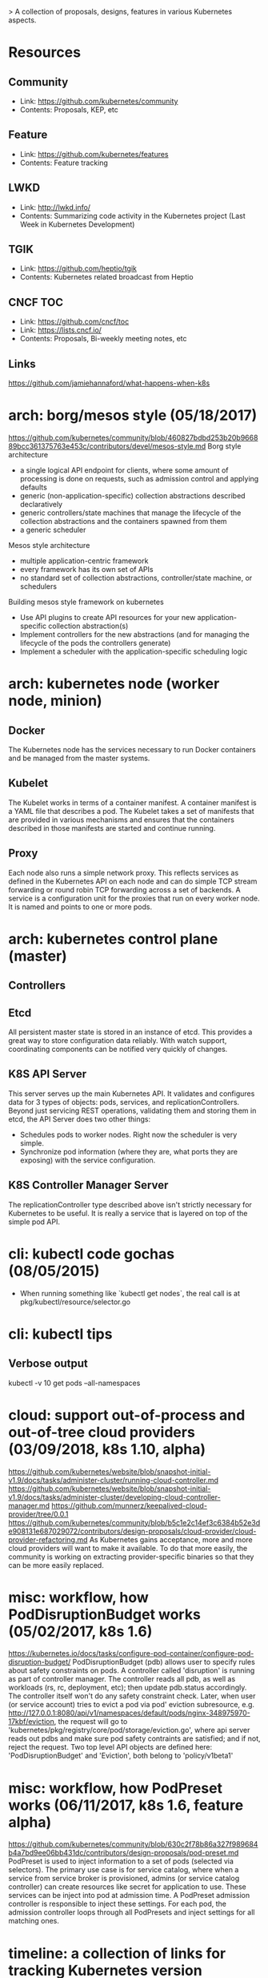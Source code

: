> A collection of proposals, designs, features in various Kubernetes aspects.

# Upstream SIGs:
# - https://github.com/kubernetes/community/tree/master/sig-architecture
# - https://github.com/kubernetes/community/tree/master/sig-big-data
# - https://github.com/kubernetes/community/tree/master/sig-cli
# - https://github.com/kubernetes/community/tree/master/sig-cluster-lifecycle
# - https://github.com/kubernetes/community/tree/master/sig-cluster-ops
# - https://github.com/kubernetes/community/tree/master/sig-contributor-experience
# - https://github.com/kubernetes/community/tree/master/sig-docs
# - https://github.com/kubernetes/community/tree/master/sig-openstack
# - https://github.com/kubernetes/community/tree/master/sig-product-management
# - https://github.com/kubernetes/community/tree/master/sig-release (https://github.com/kubernetes/sig-release)
# - https://github.com/kubernetes/community/tree/master/sig-service-catalog
# - https://github.com/kubernetes/community/tree/master/sig-testing
# - https://github.com/kubernetes/community/tree/master/sig-ui
# - https://github.com/kubernetes/community/tree/master/sig-windows
#
# Upstream WGs:
# - https://github.com/kubernetes/community/tree/master/wg-app-def
# - https://github.com/kubernetes/community/tree/master/wg-cloud-provider
# - https://github.com/kubernetes/community/tree/master/wg-cluster-api
# - https://github.com/kubernetes/community/tree/master/wg-container-identity
# - https://github.com/kubernetes/community/tree/master/wg-kubeadm-adoption
# - https://github.com/kubernetes/community/tree/master/wg-multitenancy
# - https://github.com/kubernetes/community/tree/master/wg-policy

* Resources
** Community
   - Link: https://github.com/kubernetes/community
   - Contents: Proposals, KEP, etc
** Feature
   - Link: https://github.com/kubernetes/features
   - Contents: Feature tracking
** LWKD
   - Link: http://lwkd.info/
   - Contents: Summarizing code activity in the Kubernetes project (Last Week in Kubernetes Development)
** TGIK
   - Link: https://github.com/heptio/tgik
   - Contents: Kubernetes related broadcast from Heptio
** CNCF TOC
   - Link: https://github.com/cncf/toc
   - Link: https://lists.cncf.io/
   - Contents: Proposals, Bi-weekly meeting notes, etc
** Links
   https://github.com/jamiehannaford/what-happens-when-k8s
* arch: borg/mesos style (05/18/2017)
  https://github.com/kubernetes/community/blob/460827bdbd253b20b966889bcc361375763e453c/contributors/devel/mesos-style.md
  Borg style architecture
    - a single logical API endpoint for clients, where some amount of processing
      is done on requests, such as admission control and applying defaults
    - generic (non-application-specific) collection abstractions described declaratively
    - generic controllers/state machines that manage the lifecycle of the collection
      abstractions and the containers spawned from them
    - a generic scheduler
  Mesos style architecture
    - multiple application-centric framework
    - every framework has its own set of APIs
    - no standard set of collection abstractions, controller/state machine, or schedulers
  Building mesos style framework on kubernetes
    - Use API plugins to create API resources for your new application-specific
      collection abstraction(s)
    - Implement controllers for the new abstractions (and for managing the lifecycle
      of the pods the controllers generate)
    - Implement a scheduler with the application-specific scheduling logic
* arch: kubernetes node (worker node, minion)
** Docker
   The Kubernetes node has the services necessary to run Docker
   containers and be managed from the master systems.
** Kubelet
   The Kubelet works in terms of a container manifest. A container
   manifest is a YAML file that describes a pod. The Kubelet takes
   a set of manifests that are provided in various mechanisms and
   ensures that the containers described in those manifests are
   started and continue running.
** Proxy
   Each node also runs a simple network proxy. This reflects services
   as defined in the Kubernetes API on each node and can do simple
   TCP stream forwarding or round robin TCP forwarding across a set
   of backends. A service is a configuration unit for the proxies that
   run on every worker node. It is named and points to one or more pods.
* arch: kubernetes control plane (master)
** Controllers
** Etcd
   All persistent master state is stored in an instance of etcd. This
   provides a great way to store configuration data reliably. With
   watch support, coordinating components can be notified very quickly
   of changes.
** K8S API Server
   This server serves up the main Kubernetes API.  It validates and configures
   data for 3 types of objects: pods, services, and replicationControllers.
   Beyond just servicing REST operations, validating them and storing them in
   etcd, the API Server does two other things:
   - Schedules pods to worker nodes. Right now the scheduler is very simple.
   - Synchronize pod information (where they are, what ports they are exposing)
     with the service configuration.
** K8S Controller Manager Server
   The replicationController type described above isn't strictly necessary
   for Kubernetes to be useful. It is really a service that is layered on
   top of the simple pod API.
* cli: kubectl code gochas (08/05/2015)
  - When running something like `kubectl get nodes`, the real call is at
    pkg/kubectl/resource/selector.go
* cli: kubectl tips
** Verbose output
   kubectl -v 10 get pods --all-namespaces
* cloud: support out-of-process and out-of-tree cloud providers (03/09/2018, k8s 1.10, alpha)
  https://github.com/kubernetes/website/blob/snapshot-initial-v1.9/docs/tasks/administer-cluster/running-cloud-controller.md
  https://github.com/kubernetes/website/blob/snapshot-initial-v1.9/docs/tasks/administer-cluster/developing-cloud-controller-manager.md
  https://github.com/munnerz/keepalived-cloud-provider/tree/0.0.1
  https://github.com/kubernetes/community/blob/b5c1e2c14ef3c6384b52e3de908131e687029072/contributors/design-proposals/cloud-provider/cloud-provider-refactoring.md
  As Kubernetes gains acceptance, more and more cloud providers will want to make
  it available. To do that more easily, the community is working on extracting
  provider-specific binaries so that they can be more easily replaced.
* misc: workflow, how PodDisruptionBudget works (05/02/2017, k8s 1.6)
  https://kubernetes.io/docs/tasks/configure-pod-container/configure-pod-disruption-budget/
  PodDisruptionBudget (pdb) allows user to specify rules about safety constraints
  on pods. A controller called 'disruption' is running as part of controller
  manager. The controller reads all pdb, as well as workloads (rs, rc, deployment,
  etc); then update pdb.status accordingly. The controller itself won't do any
  safety constraint check. Later, when user (or service account) tries to evict
  a pod via pod' eviction subresource, e.g. http://127.0.0.1:8080/api/v1/namespaces/default/pods/nginx-348975970-17kbf/eviction,
  the request will go to 'kubernetes/pkg/registry/core/pod/storage/eviction.go',
  where api server reads out pdbs and make sure pod safety contraints are satisfied;
  and if not, reject the request. Two top level API objects are defined here:
  'PodDisruptionBudget' and 'Eviction', both belong to 'policy/v1beta1'
* misc: workflow, how PodPreset works (06/11/2017, k8s 1.6, feature alpha)
  https://github.com/kubernetes/community/blob/630c2f78b86a327f989684b4a7bd9ee06bb431dc/contributors/design-proposals/pod-preset.md
  PodPreset is used to inject information to a set of pods (selected via selectors).
  The primary use case is for service catalog, where when a service from service
  broker is provisioned, admins (or service catalog controller) can create resources
  like secret for application to use. These services can be inject into pod at
  admission time. A PodPreset admission controller is responsible to inject these
  settings. For each pod, the admission controller loops through all PodPresets
  and inject settings for all matching ones.
* timeline: a collection of links for tracking Kubernetes version
** Kubernetes 1.10
   http://blog.kubernetes.io/2018/03/first-beta-version-of-kubernetes-1-10.html
* example: analysis of GuestBook example (09/01/2014, Running on GCE)
** Step Zero: Start kubernetes cluster on GCE.
   Just do hack/deb-build-and-up.sh, the script will create a master and 3 minions, with
   appropriate setup. In my case, it is:
   +---------------------+---------------+---------+----------------+----------------+
   | name                | zone          | status  | network-ip     | external-ip    |
   +---------------------+---------------+---------+----------------+----------------+
   | kubernetes-master   | us-central1-b | RUNNING | 10.240.75.164  | 146.148.53.128 |
   +---------------------+---------------+---------+----------------+----------------+
   | kubernetes-minion-1 | us-central1-b | RUNNING | 10.240.100.164 | 146.148.44.108 |
   +---------------------+---------------+---------+----------------+----------------+
   | kubernetes-minion-2 | us-central1-b | RUNNING | 10.240.125.81  | 146.148.39.143 |
   +---------------------+---------------+---------+----------------+----------------+
   | kubernetes-minion-3 | us-central1-b | RUNNING | 10.240.37.195  | 146.148.55.3   |
   +---------------------+---------------+---------+----------------+----------------+
   | kubernetes-minion-4 | us-central1-b | RUNNING | 10.240.57.41   | 146.148.37.231 |
   +---------------------+---------------+---------+----------------+----------------+
   There are different programs running on each machines:
   *master*
   + /usr/local/bin/apiserver
     # The address to listen to, normally, it's 127.0.0.1. Also, port is default to 8080.
     -address 127.0.0.1
     # The set of machines (minions) of the cluster
     -machines kubernetes-minion-3.c.solid-setup-685.internal,kubernetes-minion-4.c.solid-setup-685.internal,kubernetes-minion-1.c.solid-setup-685.internal,kubernetes-minion-2.c.solid-setup-685.internal
     # The etcd cluster, note kubernetes currently only let etcd running on master.
     # In theory, etcd cluster is independent of kubernetes cluster.
     -etcd_servers=http://10.240.75.164:4001
     # If non empty, and -cloud_provider is specified, a regular expression for matching
     # minion VMs (There can be VMs that are not running but not part of k8s cluster).
     -minion_regexp 'kubernetes-minion.*'
     # The cloud provider used.
     -cloud_provider=gce
     # The following two flags are not specified, but default value in k8s (apiserver.go).
     # "port=8080" is where k8s apiserver listen to incoming request, for example, list pods.
     # "minion_port=10250" is where kubelet of each minion listens to. Each k8s minion has
     # an instance of kubelet running, apiserver talk to these kubelet using port 10250.
     -port 8080
     -minion_port 10250
   + /usr/local/bin/etcd -peer-addr kubernetes-master:7001 -name kubernetes-master
   + /usr/local/bin/controller-manager -master=127.0.0.1:8080
   + /usr/local/bin/scheduler --master=127.0.0.1:8080 -master=127.0.0.1:8080

   *minions*
   + /usr/local/bin/kubelet
     # The etcd_servers flag points to master's etcd.
     -etcd_servers=http://10.240.75.164:4001
     # Listen to all interfaces of the minion.
     -address=0.0.0.0
     -config=/etc/kubernetes/manifests
     # Not specified, but default in k8s.
     -port=10250
   + /usr/local/bin/kube-proxy -etcd_servers=http://10.240.75.164:4001
   + /usr/bin/cadvisor -log_dir /
   + Docker container running cadvisor
   + Docker container running kubernetes/pause

** Step One: Turn up the redis master
   Use the redis-master.json configuration file to create a pod, the file describes
   a single pod running a redis key-value server in a container.

   $ cluster/kubecfg.sh -c example/guestbook/redis-master.json create pods
   Name                Image(s)            Host                                              Labels
   ----------          ----------          ----------                                        ----------
   redis-master-2      dockerfile/redis    kubernetes-minion-1.c.solid-setup-685.internal/   name=redis-master

   *Details on how pods are created:*
     - 1. kubecfg.sh accepts command line.
         As in the command line, the request is first go to the shell script cluster/kubecfg.sh.
         The script makes sure KUBERNETES_MASTER is properly set, then simply call
         kubecfg binary, which is generated from cmd/kubecfg.go.  So, instead of:
         $ cluster/kubecfg.sh list pods
         We can also use:
         $ kubecfg -h https://146.148.53.128 list pods

     - 2. kubecfg.go sends request.
         cmd/kubecfg.go first validates flags, urls, then create a k8s client, which is
         implemented under pkg/client. k8s client contains client side communication
         with the k8s master. For example, query k8s version using http://MASTERIP/version,
         list all k8s pods using http://MASTERIP/api/v1beta1/pods, create k8s pod using
         POST http://MASTERIP/api/v1beta1/pods/, etc.

         After validation, cmd/kubecfg.go starts sending request using either of the two
         methods: executeAPIRequest() || executeControllerRequest().  (Because there is
         REST API command interface and ReplicationController command interface). The
         ReplicationController is actually an abstraction above service, so ignore for
         now.

         The executeAPIRequest method dispatch request according to command line arg,
         i.e. get|list|create|delete|update. In this step, we mainly focus on create
         request. Note for now, k8s has the same code path for all storages, i.e.
         minions|pods|replicationControllers|services. They are named "obj", and have
         the dynamic type "interface{}".

         executeAPIRequest constructs request url using r = using s.Verb().Path().XXX,
         then constructs body using r.Body(readConfig(storage)), (storage = "pods").
         At last, send request using result := r.Do().

     - 3. apiserver.go gets request.
         cmd/apiserver.go first validates flags, then get cloud provider. (For GCE, cloud
         provider is registered at init() method of cloud provider package, see
         pkg/cloudprovider/gce/gce.go). The "cloud" object in apiserver.go is the type
         of pkg.cloudprovider.gce.GCECloud, which implements pkg.cloudprovider.Interface.

         The apiserver.go creates instance of HTTPPodInfoGetter.  HTTPPodInfoGetter is
         defined in pkg/client/podinfo.go (which is a little bit weired because client
         pkg is documented as communication between k8s master, but here, it is also used
         to communicate with k8s kubelet). HTTPPodInfoGetter implements PodInfoGetter,
         to access the kubelet over HTTP.

         Then apiserver.go creates a master object using master.New(), note that master
         object is also initialized in the New() method. (What is the client used in
         master object?).  The handler of apiserver is created using apiserver.Handle(),
         it is this method that creates http.mux, and installs REST routes, as well as
         some other supports like /logs, /version.  At last, apiserver starts serving
         request.

         Note that apiserver.Handle() returns default APIServer, and the handler is
         wrapped by RecoverPanics(). The actual server is the "mux", which we register
         different routes to it (pkg/apiserver/apiserver.go#InstallREST #InstallSupport).

         In this step, our request in step 2 is finally routed to pkg/apiserver/resthandler.go,
         the ServeHTTP() method. The request url is "POST /api/v1beta1/pods?labels=".
         ServeHTTP() calls handlerRESTStorage(), which dispatch according to REST method.
         In this case, the "POST" branch.

         In this branch, readBody first read out the content in request, which is json
         string, and create a new storage object using storage.New (here, the object is
         pkg/api/types.go#Pod). With this object, apiserver.go calls storage.Create(obj);
         since it's pod, the call goes to pkg/registry/pod/registry.go#Create. Note that
         New() creates an empty Pod struct, Create() creates the actual Pod.

         Inside storage.Create(), we see that pod.ID is assigned to the value from the
         redis-master.json file, which is "redis-master-2".  Then, Create returns two
         things: first, a channel returned from MakeAsync, second, a nil error message.
         api.MakeAsync returns a channel to caller immediately, and caller can use this
         channel to get result from the function passed in (the function passed in will
         return an object with interface{} type, MakeAsync return the object through
         channel). Therefore, rs.registry.CreatePod() is excuted asynchronously. So,
         back to resthandler.go, for this operations "out, err := storage.Create(obj)",
         "out" is a channel that will return the created Pod object.

         In the async function, rs.registry.CreatePod() goes to pkg/registry/etcd/etcd.go,
         where a new key is inserted into etcd, and then using rs.registry.GetPod(pod.ID)
         to get the pod (The new key is "/registry/pods/redis-master-2").

         There are other two methods after the async method:
           op := h.createOperation(out, sync, timeout)
           h.finishReq(op, w)
         By default, sync is false and timeout takes no effect.  h.CreateOperation creates
         a new operation. Note h.asyncOpWait=time.Millisecond*25 and h.ops come from
         pkg/apiserver/apiserver.go#NewAPIGroup. Operations is a pool of Operation with
         some lock management. NewOperation insert new operation into operations pool, and
         wait for the operation to finish (In this case, the "out" channel); it waits
         forever, and set finished=true to signal apiserver. Operations use util.Forever()
         to garbage collect all finished operations (created in operation.go#NewOperations).
         h.finishReq(op, w) check operation status, and write back result.

     - 4. scheduler.go schedule pods
         At this moment, Pod is set to etcd, but not scheduled (we can use list pods to
         see it, but docker hasn't run it yet). plugin/cmd/scheduler.go first creates a
         client to connect to k8s master (configFactory), and use configFactory.Create()
         to create a scheduler and all support functions (config). Then use this config,
         create a scheduler using "scheduler.New(config)", and run it.

         The Run() will execute pkg/scheduler.go#scheduleOne forever. It call NextPod()
         to get next pod to schedule, then use config.Algorithm to get next available
         minion (as host string). Then, it creates a binding object, api.Binding. Binding
         is written by a scheduler to cause a pod to be bound to a host. Then, the
         s.config.Binder.Bind(b) goes into Bind() in scheduler/factory/factory.go.
         b.Post().Path("binding").Body(binding) POST to url /api/v1beta1/bindings.

     - 5. apiserver.go gets request again
         Now, the request POST to apiserver again, but this time it is binding object.
         The same thing goes on as step 3 (The Create() method in binding/storage.go is
         called). The function in MakeAsync() calls ApplyBinding(binding) to do the
         binding, which goes into registry/etcd/etcd.go.  ApplyBinding simply call the
         assignPod() method with PodID and Host. assignPod() will update etcd keys for
         the pod (most importantly, the host entry in manifest).

     - 6. kubelet.go create containers
         Kubelet will reach out and do a watch on an etcd server. The etcd path that is
         watched is /registry/hosts/$(hostname -f); it will also act on file, HTTP
         endpoint, and HTTP server.

         Kubelet first creates docker and cadvisor client to interact & inspect containers.
         It then creates a *PodConfig* struct. This is an important struct in kubelet, it
         contains a map of (source -> pod name -> pod object). Here, source includes file,
         HTTP endpoint, HTTP server, and etcd server ('source' means where does k8s get
         the definition of the pod). With this PodConfig struct, kubelet creates File, URL,
         Etcd client if available (creates HTTP server at last). Each source will run
         forever in a goroutine, and send pod events via 'updates' channel. *Note* here,
         the 'updates' channel is per source, which is different from what the kubelet is
         waiting on. The per source 'updates' channel is created and listened by Mux, see
         Mux in pkg/util/config/config.go. Mux collects all these 'updates' channel and
         send to the updates 'channel' listened by kubelet.

         Kubelet then run this function forever (also in a goroutine):
           func() { k.Run(cfg.Updates()) }
         cfg.Updates() returns a channel of type PodUpdate (the channel is actually
         created at pkg/kubelet/config/config.go#NewPodConfig()). Run() method takes the
         channel, and start syncloop using the channel.

         syncLoop is the main loop for processing changes, see its comment for details.
         Inside syncLoop, it waits on "updates" event, and loops forever. The syncLoop
         handlers create/update pods immediately after updates channel sends data.

         The update channel is created at cmd/kubelet.go:
           cfg := kconfig.NewPodConfig(kconfig.PodConfigNotificationSnapshotAndUpdates)
         Shortly after its creation, cmd/kubelet.go checks for config (file source),
         manifestURL (HTTP endpoint source) and etcd (etcd source). Each of which will
         send Pod updates to it's own "update" channel, and merged to this 'updates',
         as stated above. Here, we use etcd source, which is located at
         pkg/kubelet/config/etcd.go#NewSourceEtcd().  It has a gorountines to monitor
         etcd keys, and send Pod information to "updates" channel whenever it detects
         changes (The key is constructed at EtcdKeyForHost, for example,
         "/registry/hosts/kubernetes-minion-3.c.solid-setup-685.internal/kubelet").
         The etcd key, as indicated at step 5, is created via apiserver (e.g. see the
         makeContainerKey() method defined in pkg/registry/etcd/etcd.go, called from
         ApplyBinding).

         With the above procedures, kubelet notices a new Pod is assigned to this
         machine, it calls "func (kl *Kubelet) SyncPods(pods []Pod) error" to actually
         create the Pod and Containers using docker client. Note in SyncPod will create
         network container (kubernetes/pause). This container has network setting, all
         containers in this Pod share the same network setting with this net container.

     - 7. etcd contents for now.
     {
       "action": "get",
       "node": {
         "dir": true,
         "key": "/",
         "nodes": [
           {
             "createdIndex": 3,
             "dir": true,
             "key": "/registry",
             "modifiedIndex": 3,
             "nodes": [
               {
                 "createdIndex": 5,
                 "dir": true,
                 "key": "/registry/hosts",
                 "modifiedIndex": 5,
                 "nodes": [
                   {
                     "createdIndex": 5,
                     "dir": true,
                     "key": "/registry/hosts/kubernetes-minion-1.c.solid-setup-685.internal",
                     "modifiedIndex": 5,
                     "nodes": [
                       {
                         "createdIndex": 5,
                         "key": "/registry/hosts/kubernetes-minion-1.c.solid-setup-685.internal/kubelet",
                         "modifiedIndex": 5,
                         "value": "{\"kind\":\"ContainerManifestList\",\"creationTimestamp\":null,\"apiVersion\":\"v1beta1\",\"items\":[{\"version\":\"v1beta1\",\"id\":\"redis-master-2\",\"volumes\":null,\"containers\":[{\"name\":\"master\",\"image\":\"dockerfile/redis\",\"ports\":[{\"hostPort\":6379,\"containerPort\":6379,\"protocol\":\"TCP\"}],\"env\":[{\"name\":\"SERVICE_HOST\",\"key\":\"SERVICE_HOST\",\"value\":\"kubernetes-minion-1.c.solid-setup-685.internal\"}]}]}]}"
                       }
                     ]
                   }
                 ]
               },
               {
                 "createdIndex": 3,
                 "dir": true,
                 "key": "/registry/pods",
                 "modifiedIndex": 3,
                 "nodes": [
                   {
                     "createdIndex": 3,
                     "key": "/registry/pods/redis-master-2",
                     "modifiedIndex": 3,
                     "value": "{\"kind\":\"Pod\",\"id\":\"redis-master-2\",\"creationTimestamp\":\"2014-08-31T17:23:41Z\",\"resourceVersion\":3,\"apiVersion\":\"v1beta1\",\"labels\":{\"name\":\"redis-master\"},\"desiredState\":{\"manifest\":{\"version\":\"v1beta1\",\"id\":\"redis-master-2\",\"volumes\":null,\"containers\":[{\"name\":\"master\",\"image\":\"dockerfile/redis\",\"ports\":[{\"hostPort\":6379,\"containerPort\":6379,\"protocol\":\"TCP\"}]}]},\"status\":\"Running\",\"host\":\"kubernetes-minion-1.c.solid-setup-685.internal\",\"restartpolicy\":{\"type\":\"RestartAlways\"}},\"currentState\":{\"manifest\":{\"version\":\"\",\"id\":\"\",\"volumes\":null,\"containers\":null},\"status\":\"Waiting\",\"restartpolicy\":{}}}"
                   }
                 ]
               }
             ]
           }
         ]
       }
       }

     - Summary
         Commandline request first goes from kubecfg to apiserver, where a new
         "registry/pod" entry is created. Scheduler will watch for Pod changes, and
         here, notice a new Pod is created. It will find a minion to run the Pod,
         and create a binding object to bind the Pod to the minion. The creation
         of binding object is sent from scheduler to apiserver (this round is to
         make sure scheduler is pluggable). apiserver gets the request, and create
         a new "registry/host/$minion/kubelet" key. kubelet on that minion watches
         for this key, and do the actual creation of Pod and containers.

** Step Two: Turn up the redis master service
   A Kubernetes 'service' is a named load balancer that proxies traffic to one or
   more containers. The services in a Kubernetes cluster are discoverable inside
   other containers via environment variables. Services find the containers to load
   balance based on pod labels. The pod that you created in Step One has the label
   name=redis-master. The selector field of the service determines which pods will
   receive the traffic sent to the service. Use the file redis-master-service.json.

   $ cluster/kubecfg.sh -c examples/guestbook/redis-master-service.json create services
   Name                Labels              Selector            Port
   ----------          ----------          ----------          ----------
   redismaster                             name=redis-master   10000

   This will cause all pods to see the redis master apparently running on localhost:10000.
   Once created, the service proxy on each minion is configured to set up a proxy on
   the specified port (in this case port 10000).

   Service is a named abstraction of software service (for example, mysql) consisting
   of local port (for example 3306) that the proxy listens on, and the selector that
   determines which pods will answer requests sent through the proxy.

   *Details on how services work:*
   - 1. apiserver gets request
       As step 1, kubecfg sends request to apiserver, which then goes to "POST" branch
       in handleRESTStorage() of resthandler.go. storage.New() creates a new service
       object, and storage.Create(obj) creates the actual object and returns a channel.
       In pkg/registry/service/storage.go, the Create() method handles the creations.

       The creation actually also just create etcd key for the service (so now we have
       a new key in etcd "/registry/services/specs/redismaster").

   - 2. master (apiserver) updates service endpoint
       The master object insides apiserver run endpoints.SyncServiceEndpoints() forever
       (initialized from master.go). It reads out all services from etcd, and loops
       through all of them. Since there is no service before, it's a no-op, but now, the
       sync procedure gets the new service. For the new service, it first lists all
       pods that match the service's selector. Then, for each pod, creates an endpoint
       for the pod. Note that redis master pod is running on minion-1 (hostname:
       kubernetes-minion-1.c.solid-setup-685.internal, gce network ip: 10.240.100.164,
       k8s ip: 10.244.1.1), and there is also a net container associated with this pod
       (ip 10.244.1.3).  When getting the endpoint address, the net container's IP is
       used as the Pod IP; therefore, the endpoint address is "10.244.1.3:6379" (the
       key in etcd is registry/services/endpoints/redismaster).

       Note that for all Pods, there is a corresponding Pause image (net container)
       for the endpoint. The redis master containers themselves do not have any
       network settings, it's all insides the corresponding network container. The
       net container's IP address is externally shown as PodIP.

   - 3. minion proxy watches request for the endpoint
       The proxier runs independent of master, it also notices that new service is
       created and endpoint is created (through two different OnUpdate() methods).

       For the service part, it goes to pkg/proxy/proxier.go, where it adds a new
       service "redismater", and then starts listening  on local port 10000, using
       net.Listen("tcp", ":1000").

       For the endpoint part, it goes to pkg/proxy/roundrobin.go; this is the place
       that load balance request to the service across differnt Pods (or, endpoint).
       The OnUpdate() updates the pool of endpoints for use.

   - 4. proxy accepts request
       Proxy will accept all connections from within the minion. For example, if a
       container wants to get data from redis server, it doesn't connect to the
       standard 6379 port. Rather, it use environment variable to connect. The env
       variable is actually set to the service port, here 10000. So the container
       talks to localhost's 10000 port. The proxy will handle the connection, see
       proxier.go#AcceptHandler. Also, the pod load balance is performed in this
       method.

       Proxy also watch on services and endpoints, see pkg/proxy/config/api.go, the
       runService and runEndpoints methods. They use client to call Watch on service
       and endpoint, then start looping forever waiting on changes on them. The
       client will create a new StreamWatcher (pkg/watch/iowatcher.go) to watch on
       server response. apiserver, on the other hand, will start a server, see
       pkg/apiserver/watch.go#ServeHTTP() or HandleWS(). It waits on ResultChan(),
       which is implemented by pkg/tools/etcd_tools_watch.go.

** Following steps have similar code path
* example: cluster components bring up status for GCE (06/19/2015)
  When cluster is up, master instance's layout will be:
Under /etc/kubernetes
/.../addons - contains manifest (rc, service definitions) for addons, there is a script 'kube-addons.sh' to create and keep them running.
/.../admission-controls - create admission control plugins
/.../kube-addons.sh,kube-addon-update.sh,kube-master-addons.sh - manages kube addons
/.../manifests - These are Pod definitions for various kubernetes components (self hosting). A kubelet binary will be running to create these Pods from the manifest files.

Under /srv is the files managed by salt, e.g. cluster roles, certificates, etc.

In each node, there is /var/lib/kubelet/ and /var/lib/kube-proxy/ where credentials for node are stored.

master $ ps aux | grep kube
root      3070  0.0  0.0  18024  3080 ?        S    Jun17   0:00 /bin/bash /etc/kubernetes/kube-addons.sh
root      5377  1.4  1.1 138296 41964 ?        Sl   Jun17  46:44 /usr/local/bin/kubelet --enable-debugging-handlers=false --cloud_provider=gce --config=/etc/kubernetes/manifests --allow_privileged=False --v=2 --cluster_dns=10.0.0.10 --cluster_domain=cluster.local --configure-cbr0=true --cgroup_root=/ --system-container=/system
root      5554  0.0  0.0   3172   184 ?        Ss   Jun17   0:00 /bin/sh -c /usr/local/bin/kube-controller-manager --master=127.0.0.1:8080 --cluster_name=kubernetes --cluster-cidr=10.244.0.0/16 --allocate-node-cidrs=true --cloud_provider=gce  --service_account_private_key_file=/srv/kubernetes/server.key --v=2 1>>/var/log/kube-controller-manager.log 2>&1
root      5566  0.0  0.0   3172   140 ?        Ss   Jun17   0:00 /bin/sh -c /usr/local/bin/kube-apiserver --address=127.0.0.1 --etcd_servers=http://127.0.0.1:4001 --cloud_provider=gce   --admission_control=NamespaceLifecycle,NamespaceExists,LimitRanger,SecurityContextDeny,ServiceAccount,ResourceQuota --service-cluster-ip-range=10.0.0.0/16 --client_ca_file=/srv/kubernetes/ca.crt --basic_auth_file=/srv/kubernetes/basic_auth.csv  --cluster_name=kubernetes --tls_cert_file=/srv/kubernetes/server.cert --tls_private_key_file=/srv/kubernetes/server.key --secure_port=443 --token_auth_file=/srv/kubernetes/known_tokens.csv  --v=2   --allow_privileged=False 1>>/var/log/kube-apiserver.log 2>&1
root      5567  0.3  0.7  33116 27292 ?        Sl   Jun17  10:00 /usr/local/bin/kube-controller-manager --master=127.0.0.1:8080 --cluster_name=kubernetes --cluster-cidr=10.244.0.0/16 --allocate-node-cidrs=true --cloud_provider=gce --service_account_private_key_file=/srv/kubernetes/server.key --v=2
root      5582  0.8  7.3 297504 277468 ?       Sl   Jun17  26:36 /usr/local/bin/kube-apiserver --address=127.0.0.1 --etcd_servers=http://127.0.0.1:4001 --cloud_provider=gce --admission_control=NamespaceLifecycle,NamespaceExists,LimitRanger,SecurityContextDeny,ServiceAccount,ResourceQuota --service-cluster-ip-range=10.0.0.0/16 --client_ca_file=/srv/kubernetes/ca.crt --basic_auth_file=/srv/kubernetes/basic_auth.csv --cluster_name=kubernetes --tls_cert_file=/srv/kubernetes/server.cert --tls_private_key_file=/srv/kubernetes/server.key --secure_port=443 --token_auth_file=/srv/kubernetes/known_tokens.csv --v=2 --allow_privileged=False
root      5616  0.0  0.0   3172   184 ?        Ss   Jun17   0:00 /bin/sh -c /usr/local/bin/kube-scheduler --master=127.0.0.1:8080 --v=2 1>>/var/log/kube-scheduler.log 2>&1
root      5625  0.1  0.3  18464 14768 ?        Sl   Jun17   6:13 /usr/local/bin/kube-scheduler --master=127.0.0.1:8080 --v=2

root      2938  0.9  1.3 146352 50996 ?        Sl   Jun17  97:42 /usr/local/bin/kubelet --api_servers=https://kubernetes-master --enable-debugging-handlers=true --cloud_provider=gce --config=/etc/kubernetes/manifests --allow_privileged=False --v=2 --cluster_dns=10.0.0.10 --cluster_domain=cluster.local --configure-cbr0=true --cgroup_root=/ --system-container=/system
root      2981  0.2  0.4  84360 16816 ?        Sl   Jun17  30:55 /usr/local/bin/kube-proxy --master=https://kubernetes-master --kubeconfig=/var/lib/kube-proxy/kubeconfig --v=2
* outdated issues from thockin
<thockin> #1550  #1549  #1513 (is bigger)  #1488 (is cleanup)  #1442  #1366
          (is bigger and needed)  #1353  not-filed: a JobController  #1261
          (very important)    [16:42]
<thockin> just scanning the issue list - some of those are small, some are
          bigger, and some are critical.  Getting DNS running is important.
          We need it soon.  [16:43]
<thockin> #1565 is another minor one that is probably easy to fix  [16:45]
<thockin> #1277 and #1278 are still there.  #1319 is a big deal  [16:47]
<thockin> should keep you busy for months :)

(Minor)  #1488 To linewrap or not to linewrap
(Fixed)  #1565 Error message during integration test
(Fixed)  #1550 Container port is is not an int
(Fixed)  #1549 Put etcdctl on the master
(Ignore) #1442 dev-build-and-push leaves stale go files
(Big)    #1277 Kube-proxy scaling/perf
(Big)    #1278 Kube-proxy error logging and handling
(Bigger) #1513 Real container ssh
(Bigger) #1366 Minion controller is needed to remove pods from unhealthy and vanished minions
(Giant)  #1319 Run a Docker registry with the master (!)
(Giant)  #1261 Proposal: Internal Dynamic DNS service

Use pod.status.NodeIP for logLocation instead of pod.spec.NodeName

// Volumes is an interface for managing cloud-provisioned volumes
// TODO: Allow other clouds to implement this
type Volumes interface {
	// Attach the disk to the specified instance
	// instanceName can be empty to mean "the instance on which we are running"
	// Returns the device (e.g. /dev/xvdf) where we attached the volume
	AttachDisk(instanceName string, volumeName string, readOnly bool) (string, error)
	// Detach the disk from the specified instance
	// instanceName can be empty to mean "the instance on which we are running"
	DetachDisk(instanceName string, volumeName string) error

	// Create a volume with the specified options
	CreateVolume(volumeOptions *VolumeOptions) (volumeName string, err error)
	DeleteVolume(volumeName string) error
}
